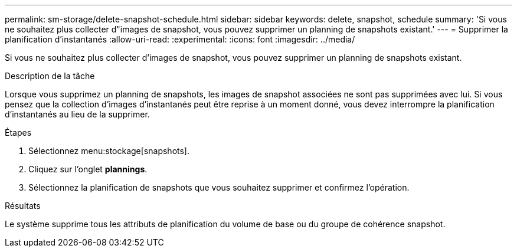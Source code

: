 ---
permalink: sm-storage/delete-snapshot-schedule.html 
sidebar: sidebar 
keywords: delete, snapshot, schedule 
summary: 'Si vous ne souhaitez plus collecter d"images de snapshot, vous pouvez supprimer un planning de snapshots existant.' 
---
= Supprimer la planification d'instantanés
:allow-uri-read: 
:experimental: 
:icons: font
:imagesdir: ../media/


[role="lead"]
Si vous ne souhaitez plus collecter d'images de snapshot, vous pouvez supprimer un planning de snapshots existant.

.Description de la tâche
Lorsque vous supprimez un planning de snapshots, les images de snapshot associées ne sont pas supprimées avec lui. Si vous pensez que la collection d'images d'instantanés peut être reprise à un moment donné, vous devez interrompre la planification d'instantanés au lieu de la supprimer.

.Étapes
. Sélectionnez menu:stockage[snapshots].
. Cliquez sur l'onglet *plannings*.
. Sélectionnez la planification de snapshots que vous souhaitez supprimer et confirmez l'opération.


.Résultats
Le système supprime tous les attributs de planification du volume de base ou du groupe de cohérence snapshot.
